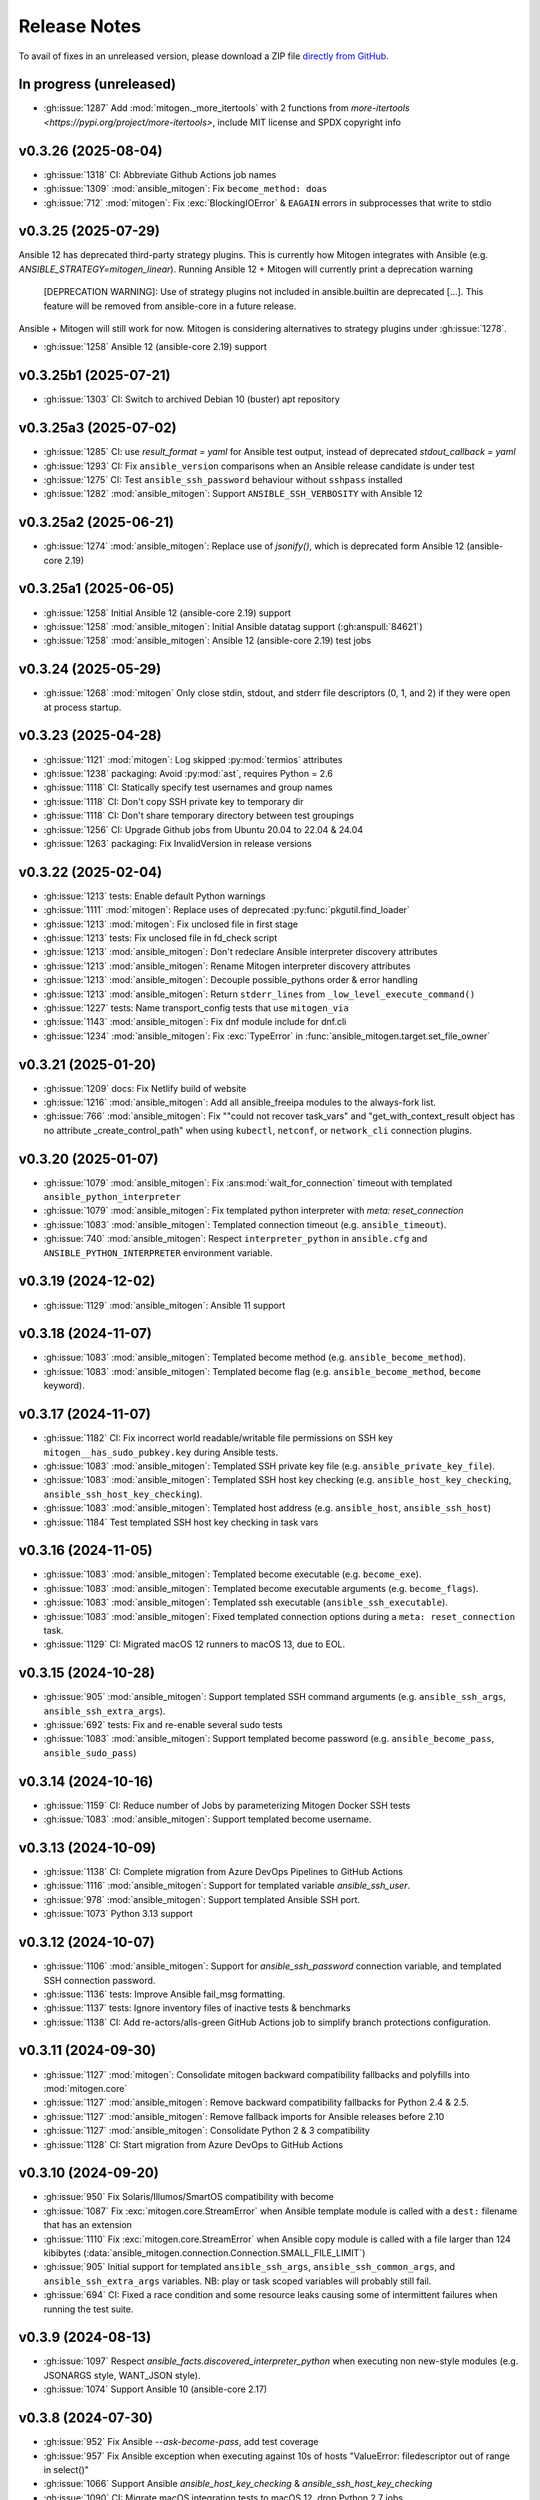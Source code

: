 
.. _changelog:

Release Notes
=============


.. raw:: html

    <style>
        div#release-notes h2 {
            border-bottom: 1px dotted #c0c0c0;
            margin-top: 50px !important;
        }
    </style>

To avail of fixes in an unreleased version, please download a ZIP file
`directly from GitHub <https://github.com/mitogen-hq/mitogen/>`_.


In progress (unreleased)
------------------------

* :gh:issue:`1287` Add :mod:`mitogen._more_itertools` with 2 functions from
  `more-itertools <https://pypi.org/project/more-itertools>`, include MIT
  license and SPDX copyright info


v0.3.26 (2025-08-04)
--------------------

* :gh:issue:`1318` CI: Abbreviate Github Actions job names
* :gh:issue:`1309` :mod:`ansible_mitogen`: Fix ``become_method: doas``
* :gh:issue:`712` :mod:`mitogen`: Fix :exc:`BlockingIOError` & ``EAGAIN``
  errors in subprocesses that write to stdio


v0.3.25 (2025-07-29)
--------------------

Ansible 12 has deprecated third-party strategy plugins. This is currently
how Mitogen integrates with Ansible (e.g. `ANSIBLE_STRATEGY=mitogen_linear`).
Running Ansible 12 + Mitogen will currently print a deprecation warning

    [DEPRECATION WARNING]: Use of strategy plugins not included in
    ansible.builtin are deprecated [...]. This feature will be removed from
    ansible-core in a future release.

Ansible + Mitogen will still work for now. Mitogen is considering alternatives
to strategy plugins under :gh:issue:`1278`.

* :gh:issue:`1258` Ansible 12 (ansible-core 2.19) support


v0.3.25b1 (2025-07-21)
----------------------

* :gh:issue:`1303` CI: Switch to archived Debian 10 (buster) apt repository


v0.3.25a3 (2025-07-02)
----------------------

* :gh:issue:`1285` CI: use `result_format = yaml` for Ansible test output,
  instead of deprecated `stdout_callback = yaml`
* :gh:issue:`1293` CI: Fix ``ansible_version`` comparisons when an Ansible
  release candidate is under test
* :gh:issue:`1275` CI: Test ``ansible_ssh_password`` behaviour without
  ``sshpass`` installed
* :gh:issue:`1282` :mod:`ansible_mitogen`: Support ``ANSIBLE_SSH_VERBOSITY``
  with Ansible 12


v0.3.25a2 (2025-06-21)
----------------------

* :gh:issue:`1274` :mod:`ansible_mitogen`: Replace use of `jsonify()`, which
  is deprecated form Ansible 12 (ansible-core 2.19)


v0.3.25a1 (2025-06-05)
----------------------

* :gh:issue:`1258` Initial Ansible 12 (ansible-core 2.19) support
* :gh:issue:`1258` :mod:`ansible_mitogen`: Initial Ansible datatag support
  (:gh:anspull:`84621`)
* :gh:issue:`1258` :mod:`ansible_mitogen`: Ansible 12 (ansible-core 2.19) test
  jobs


v0.3.24 (2025-05-29)
--------------------

* :gh:issue:`1268` :mod:`mitogen` Only close stdin, stdout, and stderr file
  descriptors (0, 1, and 2) if they were open at process startup.


v0.3.23 (2025-04-28)
--------------------

* :gh:issue:`1121` :mod:`mitogen`: Log skipped :py:mod:`termios` attributes
* :gh:issue:`1238` packaging: Avoid :py:mod:`ast`, requires Python = 2.6
* :gh:issue:`1118` CI: Statically specify test usernames and group names
* :gh:issue:`1118` CI: Don't copy SSH private key to temporary dir
* :gh:issue:`1118` CI: Don't share temporary directory between test groupings
* :gh:issue:`1256` CI: Upgrade Github jobs from Ubuntu 20.04 to 22.04 & 24.04
* :gh:issue:`1263` packaging: Fix InvalidVersion in release versions


v0.3.22 (2025-02-04)
--------------------

* :gh:issue:`1213` tests: Enable default Python warnings
* :gh:issue:`1111` :mod:`mitogen`: Replace uses of deprecated
  :py:func:`pkgutil.find_loader`
* :gh:issue:`1213` :mod:`mitogen`: Fix unclosed file in first stage
* :gh:issue:`1213` tests: Fix unclosed file in fd_check script
* :gh:issue:`1213` :mod:`ansible_mitogen`: Don't redeclare Ansible interpreter
  discovery attributes
* :gh:issue:`1213` :mod:`ansible_mitogen`: Rename Mitogen interpreter discovery
  attributes
* :gh:issue:`1213` :mod:`ansible_mitogen`: Decouple possible_pythons order &
  error handling
* :gh:issue:`1213` :mod:`ansible_mitogen`: Return ``stderr_lines`` from
  ``_low_level_execute_command()``
* :gh:issue:`1227` tests: Name transport_config tests that use ``mitogen_via``
* :gh:issue:`1143` :mod:`ansible_mitogen`: Fix dnf module include for dnf.cli
* :gh:issue:`1234` :mod:`ansible_mitogen`: Fix :exc:`TypeError` in
  :func:`ansible_mitogen.target.set_file_owner`


v0.3.21 (2025-01-20)
--------------------

* :gh:issue:`1209` docs: Fix Netlify build of website
* :gh:issue:`1216` :mod:`ansible_mitogen`: Add all ansible_freeipa modules to
  the always-fork list.
* :gh:issue:`766` :mod:`ansible_mitogen`: Fix ""could not recover task_vars"
  and "get_with_context_result object has no attribute _create_control_path"
  when using ``kubectl``, ``netconf``, or ``network_cli`` connection plugins.


v0.3.20 (2025-01-07)
--------------------

* :gh:issue:`1079` :mod:`ansible_mitogen`: Fix :ans:mod:`wait_for_connection`
  timeout with templated ``ansible_python_interpreter``
* :gh:issue:`1079` :mod:`ansible_mitogen`: Fix templated python interpreter
  with `meta: reset_connection`
* :gh:issue:`1083` :mod:`ansible_mitogen`: Templated connection timeout
  (e.g. ``ansible_timeout``).
* :gh:issue:`740` :mod:`ansible_mitogen`: Respect ``interpreter_python``
  in ``ansible.cfg`` and ``ANSIBLE_PYTHON_INTERPRETER`` environment variable.


v0.3.19 (2024-12-02)
--------------------

* :gh:issue:`1129` :mod:`ansible_mitogen`: Ansible 11 support


v0.3.18 (2024-11-07)
--------------------

* :gh:issue:`1083` :mod:`ansible_mitogen`: Templated become method
  (e.g. ``ansible_become_method``).
* :gh:issue:`1083` :mod:`ansible_mitogen`: Templated become flag
  (e.g. ``ansible_become_method``, ``become`` keyword).


v0.3.17 (2024-11-07)
--------------------

* :gh:issue:`1182` CI: Fix incorrect world readable/writable file permissions
  on SSH key ``mitogen__has_sudo_pubkey.key`` during Ansible tests.
* :gh:issue:`1083` :mod:`ansible_mitogen`: Templated SSH private key file
  (e.g. ``ansible_private_key_file``).
* :gh:issue:`1083` :mod:`ansible_mitogen`: Templated SSH host key checking
  (e.g. ``ansible_host_key_checking``, ``ansible_ssh_host_key_checking``).
* :gh:issue:`1083` :mod:`ansible_mitogen`: Templated host address
  (e.g. ``ansible_host``, ``ansible_ssh_host``)
* :gh:issue:`1184` Test templated SSH host key checking in task vars


v0.3.16 (2024-11-05)
--------------------

* :gh:issue:`1083` :mod:`ansible_mitogen`: Templated become executable
  (e.g. ``become_exe``).
* :gh:issue:`1083` :mod:`ansible_mitogen`: Templated become executable
  arguments (e.g. ``become_flags``).
* :gh:issue:`1083` :mod:`ansible_mitogen`: Templated ssh executable
  (``ansible_ssh_executable``).
* :gh:issue:`1083` :mod:`ansible_mitogen`: Fixed templated connection options
  during a ``meta: reset_connection`` task.
* :gh:issue:`1129` CI: Migrated macOS 12 runners to macOS 13, due to EOL.


v0.3.15 (2024-10-28)
--------------------

* :gh:issue:`905` :mod:`ansible_mitogen`: Support templated SSH command
  arguments (e.g. ``ansible_ssh_args``, ``ansible_ssh_extra_args``).
* :gh:issue:`692` tests: Fix and re-enable several sudo tests
* :gh:issue:`1083` :mod:`ansible_mitogen`: Support templated become password
  (e.g. ``ansible_become_pass``, ``ansible_sudo_pass``)


v0.3.14 (2024-10-16)
--------------------

* :gh:issue:`1159` CI: Reduce number of Jobs by parameterizing Mitogen Docker
  SSH tests
* :gh:issue:`1083` :mod:`ansible_mitogen`: Support templated become username.


v0.3.13 (2024-10-09)
--------------------

* :gh:issue:`1138` CI: Complete migration from Azure DevOps Pipelines to
  GitHub Actions
* :gh:issue:`1116` :mod:`ansible_mitogen`: Support for templated variable
  `ansible_ssh_user`.
* :gh:issue:`978` :mod:`ansible_mitogen`: Support templated Ansible SSH port.
* :gh:issue:`1073` Python 3.13 support


v0.3.12 (2024-10-07)
--------------------

* :gh:issue:`1106` :mod:`ansible_mitogen`: Support for `ansible_ssh_password`
  connection variable, and templated SSH connection password.
* :gh:issue:`1136` tests: Improve Ansible fail_msg formatting.
* :gh:issue:`1137` tests: Ignore inventory files of inactive tests & benchmarks
* :gh:issue:`1138` CI: Add re-actors/alls-green GitHub Actions job to simplify
  branch protections configuration.


v0.3.11 (2024-09-30)
--------------------

* :gh:issue:`1127` :mod:`mitogen`: Consolidate mitogen backward compatibility
  fallbacks and polyfills into :mod:`mitogen.core`
* :gh:issue:`1127` :mod:`ansible_mitogen`: Remove backward compatibility
  fallbacks for Python 2.4 & 2.5.
* :gh:issue:`1127` :mod:`ansible_mitogen`: Remove fallback imports for Ansible
  releases before 2.10
* :gh:issue:`1127` :mod:`ansible_mitogen`: Consolidate Python 2 & 3
  compatibility
* :gh:issue:`1128` CI: Start migration from Azure DevOps to GitHub Actions


v0.3.10 (2024-09-20)
--------------------

* :gh:issue:`950` Fix Solaris/Illumos/SmartOS compatibility with become
* :gh:issue:`1087` Fix :exc:`mitogen.core.StreamError` when Ansible template
  module is called with a ``dest:`` filename that has an extension
* :gh:issue:`1110` Fix :exc:`mitogen.core.StreamError` when Ansible copy
  module is called with a file larger than 124 kibibytes
  (:data:`ansible_mitogen.connection.Connection.SMALL_FILE_LIMIT`)
* :gh:issue:`905` Initial support for templated ``ansible_ssh_args``,
  ``ansible_ssh_common_args``, and ``ansible_ssh_extra_args`` variables.
  NB: play or task scoped variables will probably still fail.
* :gh:issue:`694` CI: Fixed a race condition and some resource leaks causing
  some of intermittent failures when running the test suite.


v0.3.9 (2024-08-13)
-------------------

* :gh:issue:`1097` Respect `ansible_facts.discovered_interpreter_python` when
  executing non new-style modules (e.g. JSONARGS style, WANT_JSON style).
* :gh:issue:`1074` Support Ansible 10 (ansible-core 2.17)


v0.3.8 (2024-07-30)
-------------------

* :gh:issue:`952` Fix Ansible `--ask-become-pass`, add test coverage
* :gh:issue:`957` Fix Ansible exception when executing against 10s of hosts
  "ValueError: filedescriptor out of range in select()"
* :gh:issue:`1066` Support Ansible `ansible_host_key_checking` & `ansible_ssh_host_key_checking`
* :gh:issue:`1090` CI: Migrate macOS integration tests to macOS 12, drop Python 2.7 jobs


v0.3.7 (2024-04-08)
-------------------

* :gh:issue:`1021` Support for Ansible 8 (ansible-core 2.15)
* tests: Replace uses of ``include:`` & ``import:``, unsupported in Ansible 9
* :gh:issue:`1053` Support for Ansible 9 (ansible-core 2.16)


v0.3.6 (2024-04-04)
-------------------

* :gh:issue:`974` Support Ansible 7
* :gh:issue:`1046` Raise :py:exc:`TypeError` in :func:`<mitogen.util.cast()>`
  when casting a string subtype to `bytes()` or `str()` fails. This is
  potentially an API breaking change. Failures previously passed silently.
* :gh:issue:`1046` Add :func:`<ansible_mitogen.util.cast()>`, to cast
  :class:`ansible.utils.unsafe_proxy.AnsibleUnsafe` objects in Ansible 7+.


v0.3.5 (2024-03-17)
-------------------

* :gh:issue:`987` Support Python 3.11
* :gh:issue:`885` Fix :py:exc:`PermissionError` in :py:mod:`importlib` when
  becoming an unprivileged user with Python 3.x
* :gh:issue:`1033` Support `PEP 451 <https://peps.python.org/pep-0451/>`_,
  required by Python 3.12
* :gh:issue:`1033` Support Python 3.12


v0.3.4 (2023-07-02)
-------------------

* :gh:issue:`929` Support Ansible 6 and ansible-core 2.13
* :gh:issue:`832` Fix runtime error when using the ansible.builtin.dnf module multiple times
* :gh:issue:`925` :class:`ansible_mitogen.connection.Connection` no longer tries to close the
  connection on destruction. This is expected to reduce cases of `mitogen.core.Error: An attempt
  was made to enqueue a message with a Broker that has already exitted`. However it may result in
  resource leaks.
* :gh:issue:`659` Removed :mod:`mitogen.compat.simplejson`, not needed with Python 2.7+, contained Python 3.x syntax errors
* :gh:issue:`983` CI: Removed PyPI faulthandler requirement from tests
* :gh:issue:`1001` CI: Fixed Debian 9 & 11 tests

v0.3.3 (2022-06-03)
-------------------

* :gh:issue:`906` Support packages dynamically inserted into sys.modules, e.g. `distro` >= 1.7.0 as `ansible.module_utils.distro`.
* :gh:issue:`918` Support Python 3.10
* :gh:issue:`920` Support Ansible :ans:conn:`~podman` connection plugin
* :gh:issue:`836` :func:`mitogen.utils.with_router` decorator preserves the docstring in addition to the name.
* :gh:issue:`936` :ans:mod:`fetch` no longer emits `[DEPRECATION WARNING]: The '_remote_checksum()' method is deprecated.`


v0.3.2 (2022-01-12)
-------------------

* :gh:issue:`891` Correct `Framework :: Ansible` Trove classifier


v0.3.1 (unreleased)
-------------------

* :gh:issue:`874` Support for Ansible 5 (ansible-core 2.12)
* :gh:issue:`774` Fix bootstrap failures on macOS 11.x and 12.x, involving Python 2.7 wrapper
* :gh:issue:`834` Support for Ansible 3 and 4 (ansible-core 2.11)
* :gh:issue:`869` Continuous Integration tests are now run with Tox
* :gh:issue:`869` Continuous Integration tests now cover CentOS 6 & 8, Debian 9 & 11, Ubuntu 16.04 & 20.04
* :gh:issue:`860` Add initial support for podman connection (w/o Ansible support yet)
* :gh:issue:`873` `python -c ...` first stage no longer uses :py:mod:`platform`` to detect the macOS release
* :gh:issue:`876` `python -c ...` first stage no longer contains tab characters, to reduce size
* :gh:issue:`878` Continuous Integration tests now correctly perform comparisons of 2 digit versions
* :gh:issue:`878` Kubectl connector fixed with Ansible 2.10 and above


v0.3.0 (2021-11-24)
-------------------

This release separates itself from the v0.2.X releases. Ansible's API changed too much to support backwards compatibility so from now on, v0.2.X releases will be for Ansible < 2.10 and v0.3.X will be for Ansible 2.10+.
`See here for details <https://github.com/mitogen-hq/mitogen/pull/715#issuecomment-750697248>`_.

* :gh:issue:`827` NewStylePlanner: detect `ansible_collections` imports
* :gh:issue:`770` better check for supported Ansible version
* :gh:issue:`731` ansible 2.10 support
* :gh:issue:`652` support for ansible collections import hook
* :gh:issue:`847` Removed historic Continuous Integration reverse shell


v0.2.10 (2021-11-24)
--------------------

* :gh:issue:`597` mitogen does not support Ansible 2.8 Python interpreter detection
* :gh:issue:`655` wait_for_connection gives errors
* :gh:issue:`672` cannot perform relative import error
* :gh:issue:`673` mitogen fails on RHEL8 server with bash /usr/bin/python: No such file or directory
* :gh:issue:`676` mitogen fail to run playbook without “/usr/bin/python” on target host
* :gh:issue:`716` fetch fails with "AttributeError: 'ShellModule' object has no attribute 'tmpdir'"
* :gh:issue:`756` ssh connections with `check_host_keys='accept'` would
  timeout, when using recent OpenSSH client versions.
* :gh:issue:`758` fix initilialisation of callback plugins in test suite, to address a `KeyError` in
  :py:meth:`ansible.plugins.callback.CallbackBase.v2_runner_on_start`
* :gh:issue:`775` Test with Python 3.9
* :gh:issue:`775` Add msvcrt to the default module deny list


v0.2.9 (2019-11-02)
-------------------

This release contains minimal fixes beyond those required for Ansible 2.9.

* :gh:issue:`633`: :ans:mod:`meta: reset_connection <meta>` could fail to reset
  a connection when ``become: true`` was set on the playbook.


Thanks!
~~~~~~~

Mitogen would not be possible without the support of users. A huge thanks for
bug reports, testing, features and fixes in this release contributed by
`Can Ozokur <https://github.com/canozokur/>`_.


v0.2.8 (2019-08-18)
-------------------

This release includes Ansible 2.8 and SELinux support, fixes for two deadlocks,
and major internal design overhauls in preparation for future functionality.


Enhancements
~~~~~~~~~~~~

* :gh:issue:`556`,
  :gh:issue:`587`: Ansible 2.8 is supported.
  `Become plugins <https://docs.ansible.com/ansible/latest/plugins/become.html>`_ (:gh:issue:`631`) and
  `interpreter discovery <https://docs.ansible.com/ansible/latest/reference_appendices/interpreter_discovery.html>`_ (:gh:issue:`630`)
  are not yet handled.

* :gh:issue:`419`, :gh:issue:`470`: file descriptor usage is approximately
  halved, as it is no longer necessary to separately manage read and write
  sides to work around a design problem.

* :gh:issue:`419`: setup for all connections happens almost entirely on one
  thread, reducing contention and context switching early in a run.

* :gh:issue:`419`: Connection setup is better pipelined, eliminating some
  network round-trips. Most infrastructure is in place to support future
  removal of the final round-trips between a target booting and receiving
  function calls.

* :gh:pull:`595`: the :meth:`~mitogen.parent.Router.buildah` connection method
  is available to manipulate `Buildah <https://buildah.io/>`_ containers, and
  is exposed to Ansible as the :ans:conn:`buildah`.

* :gh:issue:`615`: a modified :ans:mod:`fetch` implements streaming transfer
  even when ``become`` is active, avoiding excess CPU and memory spikes, and
  improving performance. A representative copy of two 512 MiB files drops from
  55.7 seconds to 6.3 seconds, with peak memory usage dropping from 10.7 GiB to
  64.8 MiB. [#i615]_

* `Operon <https://networkgenomics.com/operon/>`_ no longer requires a custom
  library installation, both Ansible and Operon are supported by a single
  Mitogen release.

* The ``MITOGEN_CPU_COUNT`` variable shards the connection multiplexer into
  per-CPU workers. This may improve throughput for large runs involving file
  transfer, and is required for future functionality. One multiplexer starts by
  default, to match existing behaviour.

* :gh:commit:`d6faff06`, :gh:commit:`807cbef9`, :gh:commit:`e93762b3`,
  :gh:commit:`50bfe4c7`: locking is avoided on hot paths, and some locks are
  released before waking a thread that must immediately acquire the same lock.


Mitogen for Ansible
~~~~~~~~~~~~~~~~~~~

* :gh:issue:`363`: fix an obscure race matching *Permission denied* errors from
  some versions of :linux:man1:`su` running on heavily loaded machines.

* :gh:issue:`410`: Uses of :linux:man7:`unix` sockets are replaced with
  traditional :linux:man7:`pipe` pairs when SELinux is detected, to work around
  a broken heuristic in common SELinux policies that prevents inheriting
  :linux:man7:`unix` sockets across privilege domains.

* :gh:issue:`467`: an incompatibility running Mitogen under `Molecule
  <https://ansible.readthedocs.io/projects/molecule/>`_ was resolved.

* :gh:issue:`547`, :gh:issue:`598`: fix a deadlock during initialization of
  connections, ``async`` tasks, tasks using custom :mod:`module_utils`,
  ``mitogen_task_isolation: fork`` modules, and modules present on an internal
  blacklist. This would manifest as a timeout or hang, was easily hit, had been
  present since 0.2.0, and likely impacted many users.

* :gh:issue:`549`: the open file limit is increased to the permitted hard
  limit. It is common for distributions to ship with a higher hard limit than
  the default soft limit, allowing *"too many open files"* errors to be avoided
  more often in large runs without user intervention.

* :gh:issue:`558`, :gh:issue:`582`: on Ansible 2.3 a directory was
  unconditionally deleted after the first module belonging to an action plug-in
  had executed, causing the :ans:mod:`unarchive` to fail.

* :gh:issue:`578`: the extension could crash while rendering an error due to an
  incorrect format string.

* :gh:issue:`590`: the importer can handle modules that replace themselves in
  :data:`sys.modules` with completely unrelated modules during import, as in
  the case of Ansible 2.8 :mod:`ansible.module_utils.distro`.

* :gh:issue:`591`: the working directory is reset between tasks to ensure
  :func:`os.getcwd` cannot fail, in the same way :class:`AnsibleModule`
  resets it during initialization. However this restore happens before the
  module executes, ensuring code that calls :func:`os.getcwd` prior to
  :class:`AnsibleModule` initialization, such as the Ansible 2.7
  :ans:mod:`pip`, cannot fail due to the actions of a prior task.

* :gh:issue:`593`: the SSH connection method exposes
  ``mitogen_ssh_keepalive_interval`` and ``mitogen_ssh_keepalive_count``
  variables, and the default timeout for an SSH server has been increased from
  `15*3` seconds to `30*10` seconds.

* :gh:issue:`600`: functionality to reflect changes to ``/etc/environment`` did
  not account for Unicode file contents. The file may now use any single byte
  encoding.

* :gh:issue:`602`: connection configuration is more accurately inferred for
  :ans:mod:`meta: reset_connection <meta>`, the :ans:mod:`synchronize`, and for
  any action plug-ins that establish additional connections.

* :gh:issue:`598`, :gh:issue:`605`: fix a deadlock managing a shared counter
  used for load balancing, present since 0.2.4.

* :gh:issue:`615`: streaming is implemented for the :ans:mod:`fetch` and other
  actions that transfer files from targets to the controller. Previously files
  were sent in one message, requiring them to fit in RAM and be smaller than an
  internal message size sanity check. Transfers from controller to targets have
  been streaming since 0.2.0.

* :gh:commit:`7ae926b3`: the :ans:mod:`lineinfile` leaked writable temporary
  file descriptors between Ansible 2.7.0 and 2.8.2. When :ans:mod:`~lineinfile`
  created or modified a script, and that script was later executed, the
  execution could fail with "*text file busy*". Temporary descriptors are now
  tracked and cleaned up on exit for all modules.


Core Library
~~~~~~~~~~~~

* Log readability is improving and many :func:`repr` strings are more
  descriptive. The old pseudo-function-call format is migrating to
  readable output where possible. For example, *"Stream(ssh:123).connect()"*
  might be written *"connecting to ssh:123"*.

* In preparation for reducing default log output, many messages are delivered
  to per-component loggers, including messages originating from children,
  enabling :mod:`logging` aggregation to function as designed. An importer
  message like::

      12:00:00 D mitogen.ctx.remotehost mitogen: loading module "foo"

  Might instead be logged to the ``mitogen.importer.[remotehost]`` logger::

      12:00:00 D mitogen.importer.[remotehost] loading module "foo"

  Allowing a filter or handler for ``mitogen.importer`` to select that logger
  in every process. This introduces a small risk of leaking memory in
  long-lived programs, as logger objects are internally persistent.

* :func:`bytearray` was removed from the list of supported serialization types.
  It was never portable between Python versions, unused, and never made much
  sense to support.

* :gh:issue:`170`: to improve subprocess
  management and asynchronous connect, a :class:`~mitogen.parent.TimerList`
  interface is available, accessible as :attr:`Broker.timers` in an
  asynchronous context.

* :gh:issue:`419`: the internal
  :class:`~mitogen.core.Stream` has been refactored into many new classes,
  modularizing protocol behaviour, output buffering, line-oriented input
  parsing, option handling and connection management. Connection setup is
  internally asynchronous, laying most groundwork for fully asynchronous
  connect, proxied Ansible become plug-ins, and in-process SSH.

* :gh:issue:`169`,
  :gh:issue:`419`: zombie subprocess reaping
  has vastly improved, by using timers to efficiently poll for a child to exit,
  and delaying shutdown while any subprocess remains. Polling avoids
  process-global configuration such as a `SIGCHLD` handler, or
  :func:`signal.set_wakeup_fd` available in modern Python.

* :gh:issue:`256`, :gh:issue:`419`: most :func:`os.dup` use was eliminated,
  along with most manual file descriptor management. Descriptors are trapped in
  :func:`os.fdopen` objects at creation, ensuring a leaked object will close
  itself, and ensuring every descriptor is fused to a `closed` flag, preventing
  historical bugs where a double close could destroy unrelated descriptors.

* :gh:issue:`533`: routing accounts for
  a race between a parent (or cousin) sending a message to a child via an
  intermediary, where the child had recently disconnected, and
  :data:`~mitogen.core.DEL_ROUTE` propagating from the intermediary
  to the sender, informing it that the child no longer exists. This condition
  is detected at the intermediary and a :ref:`dead message <IS_DEAD>` is
  returned to the sender.

  Previously since the intermediary had already removed its route for the
  child, the *route messages upwards* rule would be triggered, causing the
  message (with a privileged :ref:`src_id/auth_id <stream-protocol>`) to be
  sent upstream, resulting in a ``bad auth_id`` error logged at the first
  upstream parent, and a possible hang due to a request message being dropped.

* :gh:issue:`586`: fix import of
  :mod:`__main__` on later versions of Python 3 when running from the
  interactive console.

* :gh:issue:`606`: fix example code on the
  documentation front page.

* :gh:issue:`612`: fix various errors
  introduced by stream refactoring.

* :gh:issue:`615`: when routing fails to
  deliver a message for some reason other than the sender cannot or should not
  reach the recipient, and no reply-to address is present on the message,
  instead send a :ref:`dead message <IS_DEAD>` to the original recipient. This
  ensures a descriptive message is delivered to a thread sleeping on the reply
  to a function call, where the reply might be dropped due to exceeding the
  maximum configured message size.

* :gh:issue:`624`: the number of threads used for a child's automatically
  initialized service thread pool has been reduced from 16 to 2. This may drop
  to 1 in future, and become configurable via a :class:`Router` option.

* :gh:commit:`a5536c35`: avoid quadratic
  buffer management when logging lines received from a child's redirected
  standard IO.

* :gh:commit:`49a6446a`: the
  :meth:`empty` methods of :class:`~mitogen.core.Latch`,
  :class:`~mitogen.core.Receiver` and :class:`~mitogen.select.Select` are
  obsoleted by a more general :meth:`size` method. :meth:`empty` will be
  removed in 0.3

* :gh:commit:`ecc570cb`: previously
  :meth:`mitogen.select.Select.add` would enqueue one wake event when adding an
  existing receiver, latch or subselect that contained multiple buffered items,
  causing :meth:`get` calls to block or fail even though data existed to return.

* :gh:commit:`5924af15`: *[security]*
  unidirectional routing, where contexts may optionally only communicate with
  parents and never siblings (so that air-gapped networks cannot be
  unintentionally bridged) was not inherited when a child was initiated
  directly from another child. This did not effect Ansible, since the
  controller initiates any new child used for routing, only forked tasks are
  initiated by children.


Thanks!
~~~~~~~

Mitogen would not be possible without the support of users. A huge thanks for
bug reports, testing, features and fixes in this release contributed by
`Andreas Hubert <https://github.com/peshay>`_,
`Anton Markelov <https://github.com/strangeman>`_,
`Dan <https://github.com/dsgnr>`_,
`Dave Cottlehuber <https://github.com/dch>`_,
`Denis Krienbühl <https://github.com/href>`_,
`El Mehdi CHAOUKI <https://github.com/elmchaouki>`_,
`Florent Dutheil <https://github.com/fdutheil>`_,
`James Hogarth <https://github.com/hogarthj>`_,
`Jordan Webb <https://github.com/jordemort>`_,
`Julian Andres Klode <https://github.com/julian-klode>`_,
`Marc Hartmayer <https://github.com/marc1006>`_,
`Nigel Metheringham <https://github.com/nigelm>`_,
`Orion Poplawski <https://github.com/opoplawski>`_,
`Pieter Voet <https://github.com/pietervoet/>`_,
`Stefane Fermigier <https://github.com/sfermigier>`_,
`Szabó Dániel Ernő <https://github.com/r3ap3rpy>`_,
`Ulrich Schreiner <https://github.com/ulrichSchreiner>`_,
`Vincent S. Cojot <https://github.com/ElCoyote27>`_,
`yen <https://github.com/antigenius0910>`_,
`Yuki Nishida <https://github.com/yuki-nishida-exa>`_,
`@alexhexabeam <https://github.com/alexhexabeam>`_,
`@DavidVentura <https://github.com/DavidVentura>`_,
`@dbiegunski <https://github.com/dbiegunski>`_,
`@ghp-rr <https://github.com/ghp-rr>`_,
`@migalsp <https://github.com/migalsp>`_,
`@rizzly <https://github.com/rizzly>`_,
`@SQGE <https://github.com/SQGE>`_, and
`@tho86 <https://github.com/tho86>`_.


.. rubric:: Footnotes

.. [#i615] Peak RSS of controller and target as measured with ``/usr/bin/time
   -v ansible-playbook -c local`` using the reproduction supplied in
   :gh:issue:`615`.


v0.2.7 (2019-05-19)
-------------------

This release primarily exists to add a descriptive error message when running
on Ansible 2.8, which is not yet supported.

Fixes
~~~~~

* :gh:issue:`557`: fix a crash when running
  on machines with high CPU counts.

* :gh:issue:`570`: the :ans:mod:`firewalld` internally caches a dbus name that
  changes across :ans:mod:`~firewalld` restarts, causing a failure if the
  service is restarted between :ans:mod:`~firewalld` module invocations.

* :gh:issue:`575`: fix a crash when
  rendering an error message to indicate no usable temporary directories could
  be found.

* :gh:issue:`576`: fix a crash during
  startup on SuSE Linux 11, due to an incorrect version compatibility check in
  the Mitogen code.

* :gh:issue:`581`: a
  ``mitogen_mask_remote_name`` Ansible variable is exposed, to allow masking
  the username, hostname and process ID of ``ansible-playbook`` running on the
  controller machine.

* :gh:issue:`587`: display a friendly
  message when running on an unsupported version of Ansible, to cope with
  potential influx of 2.8-related bug reports.


Thanks!
~~~~~~~

Mitogen would not be possible without the support of users. A huge thanks for
bug reports, testing, features and fixes in this release contributed by
`Orion Poplawski <https://github.com/opoplawski>`_,
`Thibaut Barrère <https://github.com/thbar>`_,
`@Moumoutaru <https://github.com/Moumoutaru>`_, and
`@polski-g <https://github.com/polski-g>`_.


v0.2.6 (2019-03-06)
-------------------

Fixes
~~~~~

* :gh:issue:`542`: some versions of OS X
  ship a default Python that does not support :func:`select.poll`. Restore the
  0.2.3 behaviour of defaulting to Kqueue in this case, but still prefer
  :func:`select.poll` if it is available.

* :gh:issue:`545`: an optimization
  introduced in :gh:issue:`493` caused a
  64-bit integer to be assigned to a 32-bit field on ARM 32-bit targets,
  causing runs to fail.

* :gh:issue:`548`: `mitogen_via=` could fail
  when the selected transport was set to ``smart``.

* :gh:issue:`550`: avoid some broken
  TTY-related `ioctl()` calls on Windows Subsystem for Linux 2016 Anniversary
  Update.

* :gh:issue:`554`: third party Ansible
  action plug-ins that invoked :func:`_make_tmp_path` repeatedly could trigger
  an assertion failure.

* :gh:issue:`555`: work around an old idiom
  that reloaded :mod:`sys` in order to change the interpreter's default encoding.

* :gh:commit:`ffae0355`: needless
  information was removed from the documentation and installation procedure.


Core Library
~~~~~~~~~~~~

* :gh:issue:`535`: to support function calls
  on a service pool from another thread, :class:`mitogen.select.Select`
  additionally permits waiting on :class:`mitogen.core.Latch`.

* :gh:issue:`535`:
  :class:`mitogen.service.Pool.defer` allows any function to be enqueued for
  the thread pool from another thread.

* :gh:issue:`535`: a new
  :mod:`mitogen.os_fork` module provides a :func:`os.fork` wrapper that pauses
  thread activity during fork. On Python<2.6, :class:`mitogen.core.Broker` and
  :class:`mitogen.service.Pool` automatically record their existence so that a
  :func:`os.fork` monkey-patch can automatically pause them for any attempt to
  start a subprocess.

* :gh:commit:`ca63c26e`:
  :meth:`mitogen.core.Latch.put`'s `obj` argument was made optional.


Thanks!
~~~~~~~

Mitogen would not be possible without the support of users. A huge thanks for
bug reports, testing, features and fixes in this release contributed by
`Fabian Arrotin <https://github.com/arrfab>`_,
`Giles Westwood <https://github.com/gilesw>`_,
`Matt Layman <https://github.com/mblayman>`_,
`Percy Grunwald <https://github.com/percygrunwald>`_,
`Petr Enkov <https://github.com/enkov>`_,
`Tony Finch <https://github.com/fanf2>`_,
`@elbunda <https://github.com/elbunda>`_, and
`@zyphermonkey <https://github.com/zyphermonkey>`_.


v0.2.5 (2019-02-14)
-------------------

Fixes
~~~~~

* :gh:issue:`511`,
  :gh:issue:`536`: changes in 0.2.4 to
  repair ``delegate_to`` handling broke default ``ansible_python_interpreter``
  handling. Test coverage was added.

* :gh:issue:`532`: fix a race in the service
  used to propagate Ansible modules, that could easily manifest when starting
  asynchronous tasks in a loop.

* :gh:issue:`536`: changes in 0.2.4 to
  support Python 2.4 interacted poorly with modules that imported
  ``simplejson`` from a controller that also loaded an incompatible newer
  version of ``simplejson``.

* :gh:issue:`537`: a swapped operator in the
  CPU affinity logic meant 2 cores were reserved on 1<n<4 core machines, rather
  than 1 core as desired. Test coverage was added.

* :gh:issue:`538`: the source distribution
  includes a ``LICENSE`` file.

* :gh:issue:`539`: log output is no longer
  duplicated when the Ansible ``log_path`` setting is enabled.

* :gh:issue:`540`: the ``stderr`` stream of
  async module invocations was previously discarded.

* :gh:issue:`541`: Python error logs
  originating from the ``boto`` package are quiesced, and only appear in
  ``-vvv`` output. This is since EC2 modules may trigger errors during normal
  operation, when retrying transiently failing requests.

* :gh:commit:`748f5f67`,
  :gh:commit:`21ad299d`,
  :gh:commit:`8ae6ca1d`,
  :gh:commit:`7fd0d349`:
  the ``ansible_ssh_host``, ``ansible_ssh_user``, ``ansible_user``,
  ``ansible_become_method``, and ``ansible_ssh_port`` variables more correctly
  match typical behaviour when ``mitogen_via=`` is active.

* :gh:commit:`2a8567b4`: fix a race
  initializing a child's service thread pool on Python 3.4+, due to a change in
  locking scheme used by the Python import mechanism.


Thanks!
~~~~~~~

Mitogen would not be possible without the support of users. A huge thanks for
bug reports, testing, features and fixes in this release contributed by
`Carl George <https://github.com/carlwgeorge>`_,
`Guy Knights <https://github.com/knightsg>`_, and
`Josh Smift <https://github.com/jbscare>`_.


v0.2.4 (2019-02-10)
-------------------

Mitogen for Ansible
~~~~~~~~~~~~~~~~~~~

This release includes a huge variety of important fixes and new optimizations.
It is 35% faster than 0.2.3 on a synthetic 64 target run that places heavy load
on the connection multiplexer.

Enhancements
^^^^^^^^^^^^

* :gh:issue:`76`,
  :gh:issue:`351`,
  :gh:issue:`352`: disconnect propagation
  has improved, allowing Ansible to cancel waits for responses from abruptly
  disconnected targets. This ensures a task will reliably fail rather than
  hang, for example on network failure or EC2 instance maintenance.

* :gh:issue:`369`,
  :gh:issue:`407`: :meth:`Connection.reset`
  is implemented, allowing :ans:mod:`meta: reset_connection <meta>` to shut
  down the remote interpreter as documented, and improving support for the
  :ans:mod:`reboot`.

* :gh:commit:`09aa27a6`: the
  ``mitogen_host_pinned`` strategy wraps the ``host_pinned`` strategy
  introduced in Ansible 2.7.

* :gh:issue:`477`: Python 2.4 is fully
  supported by the core library and tested automatically, in any parent/child
  combination of 2.4, 2.6, 2.7 and 3.6 interpreters.

* :gh:issue:`477`: Ansible 2.3 is fully
  supported and tested automatically. In combination with the core library
  Python 2.4 support, this allows Red Hat Enterprise Linux 5 targets to be
  managed with Mitogen. The ``simplejson`` package need not be installed on
  such targets, as is usually required by Ansible.

* :gh:issue:`412`: to simplify diagnosing
  connection configuration problems, Mitogen ships a ``mitogen_get_stack``
  action that is automatically added to the action plug-in path. See
  :ref:`mitogen-get-stack` for more information.

* :gh:commit:`152effc2`,
  :gh:commit:`bd4b04ae`: a CPU affinity
  policy was added for Linux controllers, reducing latency and SMP overhead on
  hot paths exercised for every task. This yielded a 19% speedup in a 64-target
  job composed of many short tasks, and should easily be visible as a runtime
  improvement in many-host runs.

* :gh:commit:`2b44d598`: work around a
  defective caching mechanism by pre-heating it before spawning workers. This
  saves 40% runtime on a synthetic repetitive task.

* :gh:commit:`0979422a`: an expensive
  dependency scanning step was redundantly invoked for every task,
  bottlenecking the connection multiplexer.

* :gh:commit:`eaa990a97`: a new
  ``mitogen_ssh_compression`` variable is supported, allowing Mitogen's default
  SSH compression to be disabled. SSH compression is a large contributor to CPU
  usage in many-target runs, and severely limits file transfer. On a `"shell:
  hostname"` task repeated 500 times, Mitogen requires around 800 bytes per
  task with compression, rising to 3 KiB without. File transfer throughput
  rises from ~25MiB/s when enabled to ~200MiB/s when disabled.

* :gh:issue:`260`,
  :gh:commit:`a18a083c`: brokers no
  longer wait for readiness indication to transmit, and instead assume
  transmission will succeed. As this is usually true, one loop iteration and
  two poller reconfigurations are avoided, yielding a significant reduction in
  interprocess round-trip latency.

* :gh:issue:`415`, :gh:issue:`491`, :gh:issue:`493`: the interface employed
  for in-process queues changed from :freebsd:man2:`kqueue` /
  :linux:man7:`epoll` to :linux:man2:`poll`, which requires no setup or
  teardown, yielding a 38% latency reduction for inter-thread communication.


Fixes
^^^^^

* :gh:issue:`251`,
  :gh:issue:`359`,
  :gh:issue:`396`,
  :gh:issue:`401`,
  :gh:issue:`404`,
  :gh:issue:`412`,
  :gh:issue:`434`,
  :gh:issue:`436`,
  :gh:issue:`465`: connection delegation and
  ``delegate_to:`` handling suffered a major regression in 0.2.3. The 0.2.2
  behaviour has been restored, and further work has been made to improve the
  compatibility of connection delegation's configuration building methods.

* :gh:issue:`323`,
  :gh:issue:`333`: work around a Windows
  Subsystem for Linux bug that caused tracebacks to appear during shutdown.

* :gh:issue:`334`: the SSH method
  tilde-expands private key paths using Ansible's logic. Previously the path
  was passed unmodified to SSH, which expanded it using :func:`pwd.getpwnam`.
  This differs from :func:`os.path.expanduser`, which uses the ``HOME``
  environment variable if it is set, causing behaviour to diverge when Ansible
  was invoked across user accounts via ``sudo``.

* :gh:issue:`364`: file transfers from
  controllers running Python 2.7.2 or earlier could be interrupted due to a
  forking bug in the :mod:`tempfile` module.

* :gh:issue:`370`: the Ansible :ans:mod:`reboot` is supported.

* :gh:issue:`373`: the LXC and LXD methods print a useful hint on failure, as
  no useful error is normally logged to the console by these tools.

* :gh:issue:`374`,
  :gh:issue:`391`: file transfer and module
  execution from 2.x controllers to 3.x targets was broken due to a regression
  caused by refactoring, and compounded by :gh:issue:`426`.

* :gh:issue:`400`: work around a threading
  bug in the AWX display callback when running with high verbosity setting.

* :gh:issue:`409`: the setns method was
  silently broken due to missing tests. Basic coverage was added to prevent a
  recurrence.

* :gh:issue:`409`: the LXC and LXD methods
  support ``mitogen_lxc_path`` and ``mitogen_lxc_attach_path`` variables to
  control the location of third pary utilities.

* :gh:issue:`410`: the sudo method supports
  the SELinux ``--type`` and ``--role`` options.

* :gh:issue:`420`: if a :class:`Connection`
  was constructed in the Ansible top-level process, for example while executing
  ``meta: reset_connection``, resources could become undesirably shared in
  subsequent children.

* :gh:issue:`426`: an oversight while
  porting to Python 3 meant no automated 2->3 tests were running. A significant
  number of 2->3 bugs were fixed, mostly in the form of Unicode/bytes
  mismatches.

* :gh:issue:`429`: the ``sudo`` method can
  now recognize internationalized password prompts.

* :gh:issue:`362`,
  :gh:issue:`435`: the previous fix for slow
  Python 2.x subprocess creation on Red Hat caused newly spawned children to
  have a reduced open files limit. A more intrusive fix has been added to
  directly address the problem without modifying the subprocess environment.

* :gh:issue:`397`,
  :gh:issue:`454`: the previous approach to
  handling modern Ansible temporary file cleanup was too aggressive, and could
  trigger early finalization of Cython-based extension modules, leading to
  segmentation faults.

* :gh:issue:`499`: the ``allow_same_user``
  Ansible configuration setting is respected.

* :gh:issue:`527`: crashes in modules are
  trapped and reported in a manner that matches Ansible. In particular, a
  module crash no longer leads to an exception that may crash the corresponding
  action plug-in.

* :gh:commit:`dc1d4251`: the :ans:mod:`synchronize` could fail with the Docker
  transport due to a missing attribute.

* :gh:commit:`599da068`: fix a race
  when starting async tasks, where it was possible for the controller to
  observe no status file on disk before the task had a chance to write one.

* :gh:commit:`2c7af9f04`: Ansible
  modules were repeatedly re-transferred. The bug was hidden by the previously
  mandatorily enabled SSH compression.


Core Library
~~~~~~~~~~~~

* :gh:issue:`76`: routing records the
  destination context IDs ever received on each stream, and when disconnection
  occurs, propagates :data:`mitogen.core.DEL_ROUTE` messages towards every
  stream that ever communicated with the disappearing peer, rather than simply
  towards parents. Conversations between nodes anywhere in the tree receive
  :data:`mitogen.core.DEL_ROUTE` when either participant disconnects, allowing
  receivers to wake with :class:`mitogen.core.ChannelError`, even when one
  participant is not a parent of the other.

* :gh:issue:`109`,
  :gh:commit:`57504ba6`: newer Python 3
  releases explicitly populate :data:`sys.meta_path` with importer internals,
  causing Mitogen to install itself at the end of the importer chain rather
  than the front.

* :gh:issue:`310`: support has returned for
  trying to figure out the real source of non-module objects installed in
  :data:`sys.modules`, so they can be imported. This is needed to handle syntax
  sugar used by packages like :mod:`plumbum`.

* :gh:issue:`349`: an incorrect format
  string could cause large stack traces when attempting to import built-in
  modules on Python 3.

* :gh:issue:`387`,
  :gh:issue:`413`: dead messages include an
  optional reason in their body. This is used to cause
  :class:`mitogen.core.ChannelError` to report far more useful diagnostics at
  the point the error occurs that previously would have been buried in debug
  log output from an unrelated context.

* :gh:issue:`408`: a variety of fixes were
  made to restore Python 2.4 compatibility.

* :gh:issue:`399`,
  :gh:issue:`437`: ignore a
  :class:`DeprecationWarning` to avoid failure of the ``su`` method on Python
  3.7.

* :gh:issue:`405`: if an oversized message
  is rejected, and it has a ``reply_to`` set, a dead message is returned to the
  sender. This ensures function calls exceeding the configured maximum size
  crash rather than hang.

* :gh:issue:`406`:
  :class:`mitogen.core.Broker` did not call :meth:`mitogen.core.Poller.close`
  during shutdown, leaking the underlying poller FD in masters and parents.

* :gh:issue:`406`: connections could leak
  FDs when a child process failed to start.

* :gh:issue:`288`,
  :gh:issue:`406`,
  :gh:issue:`417`: connections could leave
  FD wrapper objects that had not been closed lying around to be closed during
  garbage collection, causing reused FD numbers to be closed at random moments.

* :gh:issue:`411`: the SSH method typed
  "``y``" rather than the requisite "``yes``" when `check_host_keys="accept"`
  was configured. This would lead to connection timeouts due to the hung
  response.

* :gh:issue:`414`,
  :gh:issue:`425`: avoid deadlock of forked
  children by reinitializing the :mod:`mitogen.service` pool lock.

* :gh:issue:`416`: around 1.4KiB of memory
  was leaked on every RPC, due to a list of strong references keeping alive any
  handler ever registered for disconnect notification.

* :gh:issue:`418`: the
  :func:`mitogen.parent.iter_read` helper would leak poller FDs, because
  execution of its :keyword:`finally` block was delayed on Python 3. Now
  callers explicitly close the generator when finished.

* :gh:issue:`422`: the fork method could
  fail to start if :data:`sys.stdout` was opened in block buffered mode, and
  buffered data was pending in the parent prior to fork.

* :gh:issue:`438`: a descriptive error is
  logged when stream corruption is detected.

* :gh:issue:`439`: descriptive errors are
  raised when attempting to invoke unsupported function types.

* :gh:issue:`444`: messages regarding
  unforwardable extension module are no longer logged as errors.

* :gh:issue:`445`: service pools unregister
  the :data:`mitogen.core.CALL_SERVICE` handle at shutdown, ensuring any
  outstanding messages are either processed by the pool as it shuts down, or
  have dead messages sent in reply to them, preventing peer contexts from
  hanging due to a forgotten buffered message.

* :gh:issue:`446`: given thread A calling
  :meth:`mitogen.core.Receiver.close`, and thread B, C, and D sleeping in
  :meth:`mitogen.core.Receiver.get`, previously only one sleeping thread would
  be woken with :class:`mitogen.core.ChannelError` when the receiver was
  closed. Now all threads are woken per the docstring.

* :gh:issue:`447`: duplicate attempts to
  invoke :meth:`mitogen.core.Router.add_handler` cause an error to be raised,
  ensuring accidental re-registration of service pools are reported correctly.

* :gh:issue:`448`: the import hook
  implementation now raises :class:`ModuleNotFoundError` instead of
  :class:`ImportError` in Python 3.6 and above, to cope with an upcoming
  version of the :mod:`subprocess` module requiring this new subclass to be
  raised.

* :gh:issue:`453`: the loggers used in
  children for standard IO redirection have propagation disabled, preventing
  accidental reconfiguration of the :mod:`logging` package in a child from
  setting up a feedback loop.

* :gh:issue:`456`: a descriptive error is
  logged when :meth:`mitogen.core.Broker.defer` is called after the broker has
  shut down, preventing new messages being enqueued that will never be sent,
  and subsequently producing a program hang.

* :gh:issue:`459`: the beginnings of a
  :meth:`mitogen.master.Router.get_stats` call has been added. The initial
  statistics cover the module loader only.

* :gh:issue:`462`: Mitogen could fail to
  open a PTY on broken Linux systems due to a bad interaction between the glibc
  :func:`grantpt` function and an incorrectly mounted ``/dev/pts`` filesystem.
  Since correct group ownership is not required in most scenarios, when this
  problem is detected, the PTY is allocated and opened directly by the library.

* :gh:issue:`479`: Mitogen could fail to
  import :mod:`__main__` on Python 3.4 and newer due to a breaking change in
  the :mod:`pkgutil` API. The program's main script is now handled specially.

* :gh:issue:`481`: the version of `sudo`
  that shipped with CentOS 5 replaced itself with the program to be executed,
  and therefore did not hold any child PTY open on our behalf. The child
  context is updated to preserve any PTY FD in order to avoid the kernel
  sending `SIGHUP` early during startup.

* :gh:issue:`523`: the test suite didn't
  generate a code coverage report if any test failed.

* :gh:issue:`524`: Python 3.6+ emitted a
  :class:`DeprecationWarning` for :func:`mitogen.utils.run_with_router`.

* :gh:issue:`529`: Code coverage of the
  test suite was not measured across all Python versions.

* :gh:commit:`16ca111e`: handle OpenSSH
  7.5 permission denied prompts when ``~/.ssh/config`` rewrites are present.

* :gh:commit:`9ec360c2`: a new
  :meth:`mitogen.core.Broker.defer_sync` utility function is provided.

* :gh:commit:`f20e0bba`:
  :meth:`mitogen.service.FileService.register_prefix` permits granting
  unprivileged access to whole filesystem subtrees, rather than single files at
  a time.

* :gh:commit:`8f85ee03`:
  :meth:`mitogen.core.Router.myself` returns a :class:`mitogen.core.Context`
  referring to the current process.

* :gh:commit:`824c7931`: exceptions
  raised by the import hook were updated to include probable reasons for
  a failure.

* :gh:commit:`57b652ed`: a stray import
  meant an extra roundtrip and ~4KiB of data was wasted for any context that
  imported :mod:`mitogen.parent`.


Thanks!
~~~~~~~

Mitogen would not be possible without the support of users. A huge thanks for
bug reports, testing, features and fixes in this release contributed by
`Alex Willmer <https://github.com/moreati>`_,
`Andreas Krüger <https://github.com/woopstar>`_,
`Anton Stroganov <https://github.com/Aeon>`_,
`Berend De Schouwer <https://github.com/berenddeschouwer>`_,
`Brian Candler <https://github.com/candlerb>`_,
`dsgnr <https://github.com/dsgnr>`_,
`Duane Zamrok <https://github.com/dewthefifth>`_,
`Eric Chang <https://github.com/changchichung>`_,
`Gerben Meijer <https://github.com/infernix>`_,
`Guy Knights <https://github.com/knightsg>`_,
`Jesse London <https://github.com/jesteria>`_,
`Jiří Vávra <https://github.com/Houbovo>`_,
`Johan Beisser <https://github.com/jbeisser>`_,
`Jonathan Rosser <https://github.com/jrosser>`_,
`Josh Smift <https://github.com/jbscare>`_,
`Kevin Carter <https://github.com/cloudnull>`_,
`Mehdi <https://github.com/mehdisat7>`_,
`Michael DeHaan <https://github.com/mpdehaan>`_,
`Michal Medvecky <https://github.com/michalmedvecky>`_,
`Mohammed Naser <https://github.com/mnaser/>`_,
`Peter V. Saveliev <https://github.com/svinota/>`_,
`Pieter Avonts <https://github.com/pieteravonts/>`_,
`Ross Williams <https://github.com/overhacked/>`_,
`Sergey <https://github.com/LuckySB/>`_,
`Stéphane <https://github.com/sboisson/>`_,
`Strahinja Kustudic <https://github.com/kustodian>`_,
`Tom Parker-Shemilt <https://github.com/palfrey/>`_,
`Younès HAFRI <https://github.com/yhafri>`_,
`@killua-eu <https://github.com/killua-eu>`_,
`@myssa91 <https://github.com/myssa91>`_,
`@ohmer1 <https://github.com/ohmer1>`_,
`@s3c70r <https://github.com/s3c70r/>`_,
`@syntonym <https://github.com/syntonym/>`_,
`@trim777 <https://github.com/trim777/>`_,
`@whky <https://github.com/whky/>`_, and
`@yodatak <https://github.com/yodatak/>`_.


v0.2.3 (2018-10-23)
-------------------

Mitogen for Ansible
~~~~~~~~~~~~~~~~~~~

Enhancements
^^^^^^^^^^^^

* :gh:pull:`315`,
  :gh:issue:`392`: Ansible 2.6 and 2.7 are
  supported.

* :gh:issue:`321`, :gh:issue:`336`: temporary file handling was simplified,
  undoing earlier damage caused by compatibility fixes, improving 2.6
  compatibility, and avoiding two network roundtrips for every related action
  (:ans:mod:`~assemble`, :ans:mod:`~aws_s3`, :ans:mod:`~copy`,
  :ans:mod:`~patch`, :ans:mod:`~script`, :ans:mod:`~template`,
  :ans:mod:`~unarchive`, :ans:mod:`~uri`). See :ref:`ansible_tempfiles` for a
  complete description.

* :gh:pull:`376`, :gh:pull:`377`: the ``kubectl`` connection type is now
  supported. Contributed by Yannig Perré.

* :gh:commit:`084c0ac0`: avoid a roundtrip in :ans:mod:`~copy` and
  :ans:mod:`~template` due to an unfortunate default.

* :gh:commit:`7458dfae`: avoid a
  roundtrip when transferring files smaller than 124KiB. Copy and template
  actions are now 2-RTT, reducing runtime for a 20-iteration template loop over
  a 250 ms link from 30 seconds to 10 seconds compared to v0.2.2, down from 120
  seconds compared to vanilla.

* :gh:issue:`337`: To avoid a scaling
  limitation, a PTY is no longer allocated for an SSH connection unless the
  configuration specifies a password.

* :gh:commit:`d62e6e2a`: many-target
  runs executed the dependency scanner redundantly due to missing
  synchronization, wasting significant runtime in the connection multiplexer.
  In one case work was reduced by 95%, which may manifest as faster runs.

* :gh:commit:`5189408e`: threads are
  cooperatively scheduled, minimizing `GIL
  <https://en.wikipedia.org/wiki/Global_interpreter_lock>`_ contention, and
  reducing context switching by around 90%. This manifests as an overall
  improvement, but is easily noticeable on short many-target runs, where
  startup overhead dominates runtime.

* The `faulthandler <https://faulthandler.readthedocs.io/>`_ module is
  automatically activated if it is installed, simplifying debugging of hangs.
  See :ref:`diagnosing-hangs` for details.

* The ``MITOGEN_DUMP_THREAD_STACKS`` environment variable's value now indicates
  the number of seconds between stack dumps. See :ref:`diagnosing-hangs` for
  details.


Fixes
^^^^^

* :gh:issue:`251`,
  :gh:issue:`340`: Connection Delegation
  could establish connections to the wrong target when ``delegate_to:`` is
  present.

* :gh:issue:`291`: when Mitogen had
  previously been installed using ``pip`` or ``setuptools``, the globally
  installed version could conflict with a newer version bundled with an
  extension that had been installed using the documented steps. Now the bundled
  library always overrides over any system-installed copy.

* :gh:issue:`324`: plays with a
  `custom module_utils <https://docs.ansible.com/ansible/latest/reference_appendices/config.html#default-module-utils-path>`_
  would fail due to fallout from the Python 3 port and related tests being
  disabled.

* :gh:issue:`331`: the connection
  multiplexer subprocess always exits before the main Ansible process, ensuring
  logs generated by it do not overwrite the user's prompt when ``-vvv`` is
  enabled.

* :gh:issue:`332`: support a new
  :func:`sys.excepthook`-based module exit mechanism added in Ansible 2.6.

* :gh:issue:`338`: compatibility: changes to
  ``/etc/environment`` and ``~/.pam_environment`` made by a task are reflected
  in the runtime environment of subsequent tasks. See
  :ref:`ansible_process_env` for a complete description.

* :gh:issue:`343`: the sudo ``--login``
  option is supported.

* :gh:issue:`344`: connections no longer
  fail when the controller's login username contains slashes.

* :gh:issue:`345`: the ``IdentitiesOnly
  yes`` option is no longer supplied to OpenSSH by default, better matching
  Ansible's behaviour.

* :gh:issue:`355`: tasks configured to run
  in an isolated forked subprocess were forked from the wrong parent context.
  This meant built-in modules overridden via a custom ``module_utils`` search
  path may not have had any effect.

* :gh:issue:`362`: to work around a slow
  algorithm in the :mod:`subprocess` module, the maximum number of open files
  in processes running on the target is capped to 512, reducing the work
  required to start a subprocess by >2000x in default CentOS configurations.

* :gh:issue:`397`: recent Mitogen master
  versions could fail to clean up temporary directories in a number of
  circumstances, and newer Ansibles moved to using :mod:`atexit` to effect
  temporary directory cleanup in some circumstances.

* :gh:commit:`b9112a9c`,
  :gh:commit:`2c287801`: OpenSSH 7.5
  permission denied prompts are now recognized. Contributed by Alex Willmer.

* A missing check caused an exception traceback to appear when using the
  ``ansible`` command-line tool with a missing or misspelled module name.

* Ansible since >=2.7 began importing :mod:`__main__` from
  :mod:`ansible.module_utils.basic`, causing an error during execution, due to
  the controller being configured to refuse network imports outside the
  ``ansible.*`` namespace. Update the target implementation to construct a stub
  :mod:`__main__` module to satisfy the otherwise seemingly vestigial import.


Core Library
~~~~~~~~~~~~

* A new :class:`mitogen.parent.CallChain` class abstracts safe pipelining of
  related function calls to a target context, cancelling the chain if an
  exception occurs.

* :gh:issue:`305`: fix a long-standing minor
  race relating to the logging framework, where *no route for Message..*
  would frequently appear during startup.

* :gh:issue:`313`:
  :meth:`mitogen.parent.Context.call` was documented as capable of accepting
  static methods. While possible on Python 2.x the result is ugly, and in every
  case it should be trivial to replace with a classmethod. The documentation
  was fixed.

* :gh:issue:`337`: to avoid a scaling
  limitation, a PTY is no longer allocated for each OpenSSH client if it can be
  avoided. PTYs are only allocated if a password is supplied, or when
  `host_key_checking=accept`. This is since Linux has a default of 4096 PTYs
  (``kernel.pty.max``), while OS X has a default of 127 and an absolute maximum
  of 999 (``kern.tty.ptmx_max``).

* :gh:issue:`339`: the LXD connection method
  was erroneously executing LXC Classic commands.

* :gh:issue:`345`: the SSH connection method
  allows optionally disabling ``IdentitiesOnly yes``.

* :gh:issue:`356`: if the master Python
  process does not have :data:`sys.executable` set, the default Python
  interpreter used for new children on the local machine defaults to
  ``"/usr/bin/python"``.

* :gh:issue:`366`,
  :gh:issue:`380`: attempts by children to
  import :mod:`__main__` where the main program module lacks an execution guard
  are refused, and an error is logged. This prevents a common and highly
  confusing error when prototyping new scripts.

* :gh:pull:`371`: the LXC connection method
  uses a more compatible method to establish an non-interactive session.
  Contributed by Brian Candler.

* :gh:commit:`af2ded66`: add
  :func:`mitogen.fork.on_fork` to allow non-Mitogen managed process forks to
  clean up Mitogen resources in the child.

* :gh:commit:`d6784242`: the setns method
  always resets ``HOME``, ``SHELL``, ``LOGNAME`` and ``USER`` environment
  variables to an account in the target container, defaulting to ``root``.

* :gh:commit:`830966bf`: the UNIX
  listener no longer crashes if the peer process disappears in the middle of
  connection setup.


Thanks!
~~~~~~~

Mitogen would not be possible without the support of users. A huge thanks for
bug reports, testing, features and fixes in this release contributed by
`Alex Russu <https://github.com/alexrussu>`_,
`Alex Willmer <https://github.com/moreati>`_,
`atoom <https://github.com/atoom>`_,
`Berend De Schouwer <https://github.com/berenddeschouwer>`_,
`Brian Candler <https://github.com/candlerb>`_,
`Dan Quackenbush <https://github.com/danquack>`_,
`dsgnr <https://github.com/dsgnr>`_,
`Jesse London <https://github.com/jesteria>`_,
`John McGrath <https://github.com/jmcgrath207>`_,
`Jonathan Rosser <https://github.com/jrosser>`_,
`Josh Smift <https://github.com/jbscare>`_,
`Luca Nunzi <https://github.com/0xlc>`_,
`Orion Poplawski <https://github.com/opoplawski>`_,
`Peter V. Saveliev <https://github.com/svinota/>`_,
`Pierre-Henry Muller <https://github.com/pierrehenrymuller>`_,
`Pierre-Louis Bonicoli <https://github.com/jesteria>`_,
`Prateek Jain <https://github.com/prateekj201>`_,
`RedheatWei <https://github.com/RedheatWei>`_,
`Rick Box <https://github.com/boxrick>`_,
`nikitakazantsev12 <https://github.com/nikitakazantsev12>`_,
`Tawana Musewe <https://github.com/tbtmuse>`_,
`Timo Beckers <https://github.com/ti-mo>`_, and
`Yannig Perré <https://github.com/yannig>`_.


v0.2.2 (2018-07-26)
-------------------

Mitogen for Ansible
~~~~~~~~~~~~~~~~~~~

* :gh:issue:`291`: ``ansible_*_interpreter``
  variables are parsed using a restrictive shell-like syntax, supporting a
  common idiom where ``ansible_python_interpreter`` is set to ``/usr/bin/env
  python``.

* :gh:issue:`299`: fix the ``network_cli``
  connection type when the Mitogen strategy is active. Mitogen cannot help
  network device connections, however it should still be possible to use device
  connections while Mitogen is active.

* :gh:pull:`301`: variables like ``$HOME`` in
  the ``remote_tmp`` setting are evaluated correctly.

* :gh:pull:`303`: the :ref:`doas` become method
  is supported. Contributed by `Mike Walker
  <https://github.com/napkindrawing>`_.

* :gh:issue:`309`: fix a regression to
  process environment cleanup, caused by the change in v0.2.1 to run local
  tasks with the correct environment.

* :gh:issue:`317`: respect the verbosity
  setting when writing to Ansible's ``log_path``, if it is enabled. Child log
  filtering was also incorrect, causing the master to needlessly wake many
  times. This nets a 3.5% runtime improvement running against the local
  machine.

* The ``mitogen_ssh_debug_level`` variable is supported, permitting SSH debug
  output to be included in Mitogen's ``-vvv`` output when both are specified.


Core Library
~~~~~~~~~~~~

* :gh:issue:`291`: the ``python_path``
  parameter may specify an argument vector prefix rather than a string program
  path.

* :gh:issue:`300`: the broker could crash on OS X during shutdown due to
  scheduled :freebsd:man2:`kqueue` filter changes for
  descriptors that were closed before the IO loop resumes. As a temporary
  workaround, kqueue's bulk change feature is not used.

* :gh:pull:`303`: the :ref:`doas` become method
  is now supported. Contributed by `Mike Walker
  <https://github.com/napkindrawing>`_.

* :gh:issue:`307`: SSH login banner output
  containing the word 'password' is no longer confused for a password prompt.

* :gh:issue:`319`: SSH connections would
  fail immediately on Windows Subsystem for Linux, due to use of `TCSAFLUSH`
  with :func:`termios.tcsetattr`. The flag is omitted if WSL is detected.

* :gh:issue:`320`: The OS X poller
  could spuriously wake up due to ignoring an error bit set on events returned
  by the kernel, manifesting as a failure to read from an unrelated descriptor.

* :gh:issue:`342`: The ``network_cli``
  connection type would fail due to a missing internal SSH plugin method.

* Standard IO forwarding accidentally configured the replacement ``stdout`` and
  ``stderr`` write descriptors as non-blocking, causing subprocesses that
  generate more output than kernel buffer space existed to throw errors. The
  write ends are now configured as blocking.

* When :func:`mitogen.core.enable_profiling` is active, :mod:`mitogen.service`
  threads are profiled just like other threads.

* The ``ssh_debug_level`` parameter is supported, permitting SSH debug output
  to be redirected to a Mitogen logger when specified.

* Debug logs containing command lines are printed with the minimal quoting and
  escaping required.


Thanks!
~~~~~~~

Mitogen would not be possible without the support of users. A huge thanks for
the bug reports and pull requests in this release contributed by
`Alex Russu <https://github.com/alexrussu>`_,
`Andy Freeland <https://github.com/rouge8>`_,
`Ayaz Ahmed Khan <https://github.com/ayaz>`_,
`Colin McCarthy <https://github.com/colin-mccarthy>`_,
`Dan Quackenbush <https://github.com/danquack>`_,
`Duane Zamrok <https://github.com/dewthefifth>`_,
`Gonzalo Servat <https://github.com/gservat>`_,
`Guy Knights <https://github.com/knightsg>`_,
`Josh Smift <https://github.com/jbscare>`_,
`Mark Janssen <https://github.com/sigio>`_,
`Mike Walker <https://github.com/napkindrawing>`_,
`Orion Poplawski <https://github.com/opoplawski>`_,
`falbanese <https://github.com/falbanese>`_,
`Tawana Musewe <https://github.com/tbtmuse>`_, and
`Zach Swanson <https://github.com/zswanson>`_.


v0.2.1 (2018-07-10)
-------------------

Mitogen for Ansible
~~~~~~~~~~~~~~~~~~~

* :gh:issue:`297`: compatibility: local
  actions set their working directory to that of their defining playbook, and
  inherit a process environment as if they were executed as a subprocess of the
  forked task worker.


v0.2.0 (2018-07-09)
-------------------

Mitogen 0.2.x is the inaugural feature-frozen branch eligible for fixes only,
except for problem areas listed as in-scope below. While stable from a
development perspective, it should still be considered "beta" at least for the
initial releases.

**In Scope**

* Python 3.x performance improvements
* Subprocess reaping improvements
* Major documentation improvements
* PyPI/packaging improvements
* Test suite improvements
* Replacement CI system to handle every supported OS
* Minor deviations from vanilla Ansible behaviour
* Ansible ``raw`` action support

The goal is a *tick/tock* model where even-numbered series are a maturation of
the previous unstable series, and unstable series are released on PyPI with
``--pre`` enabled. The API and user visible behaviour should remain unchanged
within a stable series.


Mitogen for Ansible
~~~~~~~~~~~~~~~~~~~

* Support for Ansible 2.3 - 2.7.x and any mixture of Python 2.6, 2.7 or 3.6 on
  controller and target nodes.

* Drop-in support for many Ansible connection types.

* Preview of Connection Delegation feature.

* Built-in file transfer compatible with connection delegation.


Core Library
~~~~~~~~~~~~

* Synchronous connection establishment via OpenSSH, sudo, su, Docker, LXC and
  FreeBSD Jails, local subprocesses and :func:`os.fork`. Parallel connection
  setup is possible using multiple threads. Connections may be used from one or
  many threads after establishment.

* UNIX masters and children, with Linux, MacOS, FreeBSD, NetBSD, OpenBSD and
  Windows Subsystem for Linux explicitly supported.

* Automatic tests covering Python 2.6, 2.7 and 3.6 on Linux only.
